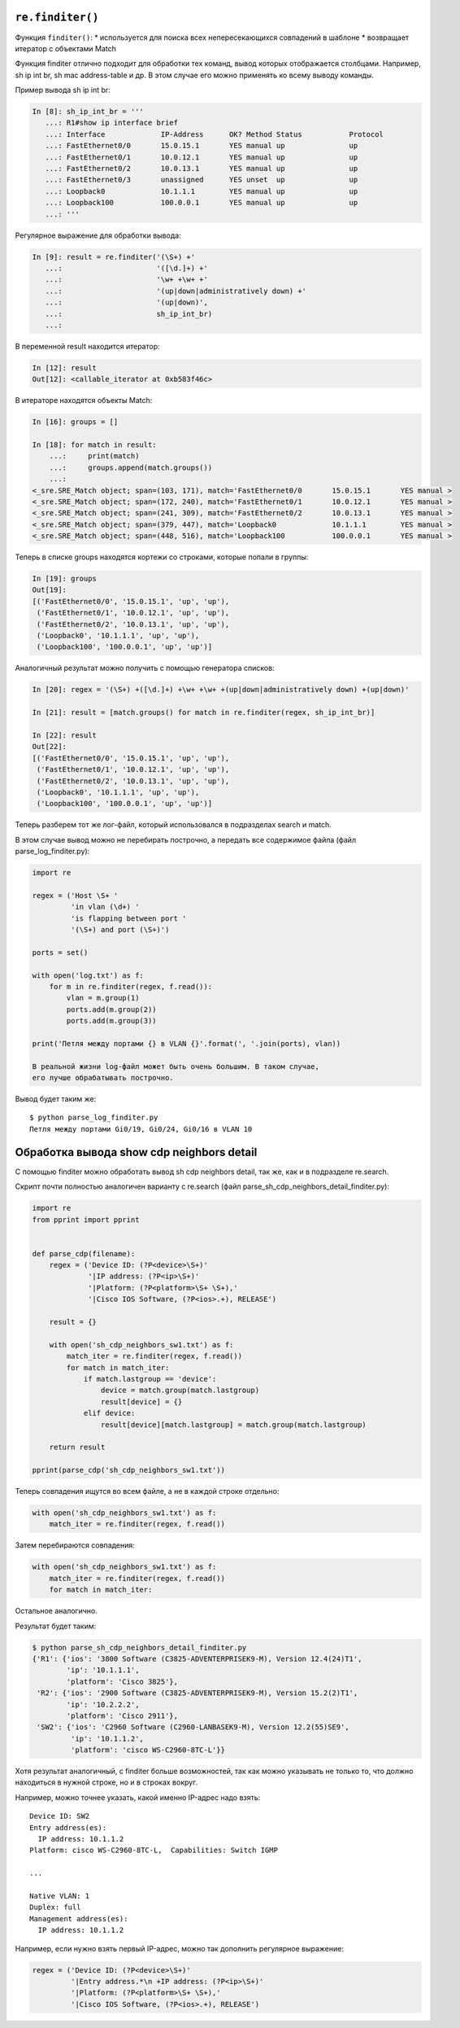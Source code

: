 ``re.finditer()``
~~~~~~~~~~~~~~~~~

Функция ``finditer()``: \* используется для поиска всех непересекающихся
совпадений в шаблоне \* возвращает итератор с объектами Match

Функция finditer отлично подходит для обработки тех команд, вывод
которых отображается столбцами. Например, sh ip int br, sh mac
address-table и др. В этом случае его можно применять ко всему выводу
команды.

Пример вывода sh ip int br:

.. code:: python

    In [8]: sh_ip_int_br = '''
       ...: R1#show ip interface brief
       ...: Interface             IP-Address      OK? Method Status           Protocol
       ...: FastEthernet0/0       15.0.15.1       YES manual up               up
       ...: FastEthernet0/1       10.0.12.1       YES manual up               up
       ...: FastEthernet0/2       10.0.13.1       YES manual up               up
       ...: FastEthernet0/3       unassigned      YES unset  up               up
       ...: Loopback0             10.1.1.1        YES manual up               up
       ...: Loopback100           100.0.0.1       YES manual up               up
       ...: '''

Регулярное выражение для обработки вывода:

.. code:: python

    In [9]: result = re.finditer('(\S+) +'
       ...:                      '([\d.]+) +'
       ...:                      '\w+ +\w+ +'
       ...:                      '(up|down|administratively down) +'
       ...:                      '(up|down)',
       ...:                      sh_ip_int_br)
       ...:

В переменной result находится итератор:

.. code:: python

    In [12]: result
    Out[12]: <callable_iterator at 0xb583f46c>

В итераторе находятся объекты Match:

.. code:: python

    In [16]: groups = []

    In [18]: for match in result:
        ...:     print(match)
        ...:     groups.append(match.groups())
        ...:
    <_sre.SRE_Match object; span=(103, 171), match='FastEthernet0/0       15.0.15.1       YES manual >
    <_sre.SRE_Match object; span=(172, 240), match='FastEthernet0/1       10.0.12.1       YES manual >
    <_sre.SRE_Match object; span=(241, 309), match='FastEthernet0/2       10.0.13.1       YES manual >
    <_sre.SRE_Match object; span=(379, 447), match='Loopback0             10.1.1.1        YES manual >
    <_sre.SRE_Match object; span=(448, 516), match='Loopback100           100.0.0.1       YES manual >

Теперь в списке groups находятся кортежи со строками, которые попали в
группы:

.. code:: python

    In [19]: groups
    Out[19]:
    [('FastEthernet0/0', '15.0.15.1', 'up', 'up'),
     ('FastEthernet0/1', '10.0.12.1', 'up', 'up'),
     ('FastEthernet0/2', '10.0.13.1', 'up', 'up'),
     ('Loopback0', '10.1.1.1', 'up', 'up'),
     ('Loopback100', '100.0.0.1', 'up', 'up')]

Аналогичный результат можно получить с помощью генератора списков:

.. code:: python

    In [20]: regex = '(\S+) +([\d.]+) +\w+ +\w+ +(up|down|administratively down) +(up|down)'

    In [21]: result = [match.groups() for match in re.finditer(regex, sh_ip_int_br)]

    In [22]: result
    Out[22]:
    [('FastEthernet0/0', '15.0.15.1', 'up', 'up'),
     ('FastEthernet0/1', '10.0.12.1', 'up', 'up'),
     ('FastEthernet0/2', '10.0.13.1', 'up', 'up'),
     ('Loopback0', '10.1.1.1', 'up', 'up'),
     ('Loopback100', '100.0.0.1', 'up', 'up')]

Теперь разберем тот же лог-файл, который использовался в подразделах
search и match.

В этом случае вывод можно не перебирать построчно, а передать все
содержимое файла (файл parse\_log\_finditer.py):

.. code:: python

    import re

    regex = ('Host \S+ '
             'in vlan (\d+) '
             'is flapping between port '
             '(\S+) and port (\S+)')

    ports = set()

    with open('log.txt') as f:
        for m in re.finditer(regex, f.read()):
            vlan = m.group(1)
            ports.add(m.group(2))
            ports.add(m.group(3))

    print('Петля между портами {} в VLAN {}'.format(', '.join(ports), vlan))

    В реальной жизни log-файл может быть очень большим. В таком случае,
    его лучше обрабатывать построчно.

Вывод будет таким же:

::

    $ python parse_log_finditer.py
    Петля между портами Gi0/19, Gi0/24, Gi0/16 в VLAN 10

Обработка вывода show cdp neighbors detail
~~~~~~~~~~~~~~~~~~~~~~~~~~~~~~~~~~~~~~~~~~

С помощью finditer можно обработать вывод sh cdp neighbors detail, так
же, как и в подразделе re.search.

Скрипт почти полностью аналогичен варианту с re.search (файл
parse\_sh\_cdp\_neighbors\_detail\_finditer.py):

.. code:: python

    import re
    from pprint import pprint


    def parse_cdp(filename):
        regex = ('Device ID: (?P<device>\S+)'
                 '|IP address: (?P<ip>\S+)'
                 '|Platform: (?P<platform>\S+ \S+),'
                 '|Cisco IOS Software, (?P<ios>.+), RELEASE')

        result = {}

        with open('sh_cdp_neighbors_sw1.txt') as f:
            match_iter = re.finditer(regex, f.read())
            for match in match_iter:
                if match.lastgroup == 'device':
                    device = match.group(match.lastgroup)
                    result[device] = {}
                elif device:
                    result[device][match.lastgroup] = match.group(match.lastgroup)

        return result

    pprint(parse_cdp('sh_cdp_neighbors_sw1.txt'))

Теперь совпадения ищутся во всем файле, а не в каждой строке отдельно:

.. code:: python

        with open('sh_cdp_neighbors_sw1.txt') as f:
            match_iter = re.finditer(regex, f.read())

Затем перебираются совпадения:

.. code:: python

        with open('sh_cdp_neighbors_sw1.txt') as f:
            match_iter = re.finditer(regex, f.read())
            for match in match_iter:

Остальное аналогично.

Результат будет таким:

.. code:: python

    $ python parse_sh_cdp_neighbors_detail_finditer.py
    {'R1': {'ios': '3800 Software (C3825-ADVENTERPRISEK9-M), Version 12.4(24)T1',
            'ip': '10.1.1.1',
            'platform': 'Cisco 3825'},
     'R2': {'ios': '2900 Software (C3825-ADVENTERPRISEK9-M), Version 15.2(2)T1',
            'ip': '10.2.2.2',
            'platform': 'Cisco 2911'},
     'SW2': {'ios': 'C2960 Software (C2960-LANBASEK9-M), Version 12.2(55)SE9',
             'ip': '10.1.1.2',
             'platform': 'cisco WS-C2960-8TC-L'}}

Хотя результат аналогичный, с finditer больше возможностей, так как
можно указывать не только то, что должно находиться в нужной строке, но
и в строках вокруг.

Например, можно точнее указать, какой именно IP-адрес надо взять:

::

    Device ID: SW2
    Entry address(es):
      IP address: 10.1.1.2
    Platform: cisco WS-C2960-8TC-L,  Capabilities: Switch IGMP

    ...

    Native VLAN: 1
    Duplex: full
    Management address(es):
      IP address: 10.1.1.2

Например, если нужно взять первый IP-адрес, можно так дополнить
регулярное выражение:

.. code:: python

    regex = ('Device ID: (?P<device>\S+)'
             '|Entry address.*\n +IP address: (?P<ip>\S+)'
             '|Platform: (?P<platform>\S+ \S+),'
             '|Cisco IOS Software, (?P<ios>.+), RELEASE')

